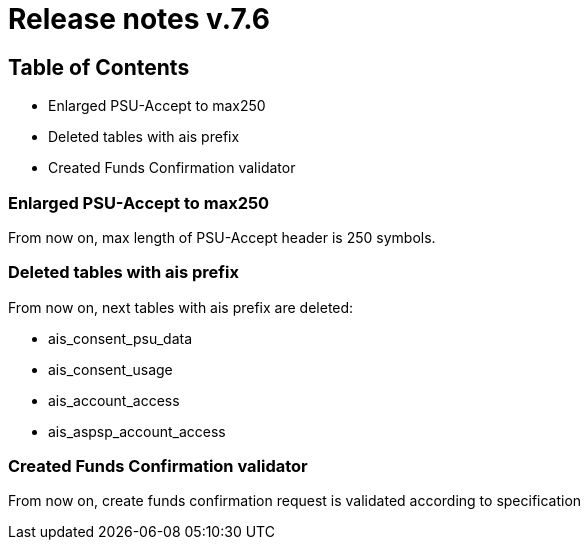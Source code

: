 = Release notes v.7.6

== Table of Contents

* Enlarged PSU-Accept to max250
* Deleted tables with ais prefix
* Created Funds Confirmation validator

=== Enlarged PSU-Accept to max250

From now on, max length of PSU-Accept header is 250 symbols.

=== Deleted tables with ais prefix

From now on, next tables with ais prefix are deleted:

* ais_consent_psu_data
* ais_consent_usage
* ais_account_access
* ais_aspsp_account_access

=== Created Funds Confirmation validator

From now on, create funds confirmation request is validated according to specification

